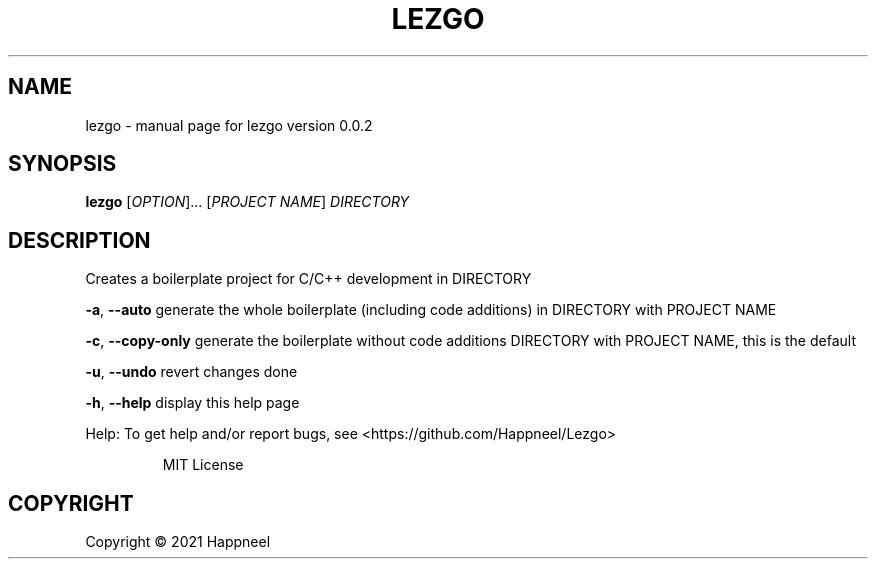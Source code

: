 .\" DO NOT MODIFY THIS FILE!  It was generated by help2man 1.49.1.
.TH LEZGO "1" "March 2022" "lezgo version 0.0.2" "User Commands"
.SH NAME
lezgo \- manual page for lezgo version 0.0.2
.SH SYNOPSIS
.B lezgo
[\fI\,OPTION\/\fR]... [\fI\,PROJECT NAME\/\fR] \fI\,DIRECTORY\/\fR
.SH DESCRIPTION
Creates a boilerplate project for C/C++ development in DIRECTORY
.PP
\fB\-a\fR, \fB\-\-auto\fR      generate the whole boilerplate (including code additions) in DIRECTORY with PROJECT NAME
.PP
\fB\-c\fR, \fB\-\-copy\-only\fR generate the boilerplate without code additions DIRECTORY with PROJECT NAME, this is the default
.PP
\fB\-u\fR, \fB\-\-undo\fR      revert changes done
.PP
\fB\-h\fR, \fB\-\-help\fR      display this help page
.PP
Help: To get help and/or report bugs, see <https://github.com/Happneel/Lezgo>
.IP
MIT License
.SH COPYRIGHT
Copyright \(co 2021 Happneel
